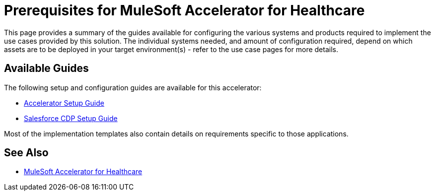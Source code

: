 = Prerequisites for MuleSoft Accelerator for Healthcare

This page provides a summary of the guides available for configuring the various systems and products required to implement the use cases provided by this solution. The individual systems needed, and amount of configuration required, depend on which assets are to be deployed in your target environment(s) - refer to the use case pages for more details.

== Available Guides

The following setup and configuration guides are available for this accelerator:

* xref:hls-setup-guide.adoc[Accelerator Setup Guide]
* xref:salesforce-cdp-setup-guide.adoc[Salesforce CDP Setup Guide]

Most of the implementation templates also contain details on requirements specific to those applications.

== See Also

* xref:index.adoc[MuleSoft Accelerator for Healthcare]
